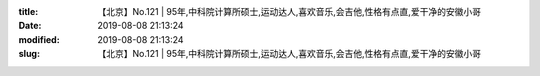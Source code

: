 
:title: 【北京】No.121 | 95年,中科院计算所硕士,运动达人,喜欢音乐,会吉他,性格有点直,爱干净的安徽小哥
:date: 2019-08-08 21:13:24
:modified: 2019-08-08 21:13:24
:slug: 【北京】No.121 | 95年,中科院计算所硕士,运动达人,喜欢音乐,会吉他,性格有点直,爱干净的安徽小哥


.. raw:: html
    :file: html/【北京】No.121 | 95年,中科院计算所硕士,运动达人,喜欢音乐,会吉他,性格有点直,爱干净的安徽小哥.html
